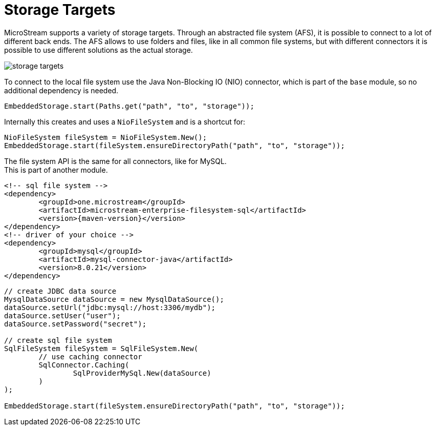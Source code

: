 = Storage Targets

MicroStream supports a variety of storage targets.
Through an abstracted file system (AFS), it is possible to connect to a lot of different back ends.
The AFS allows to use folders and files, like in all common file systems, but with different connectors it is possible to use different solutions as the actual storage.

image::storage-targets.png[]

To connect to the local file system use the Java Non-Blocking IO (NIO) connector, which is part of the `base` module, so no additional dependency is needed.

[source, java]
----
EmbeddedStorage.start(Paths.get("path", "to", "storage"));
----

Internally this creates and uses a `NioFileSystem` and is a shortcut for:

[source, java]
----
NioFileSystem fileSystem = NioFileSystem.New();
EmbeddedStorage.start(fileSystem.ensureDirectoryPath("path", "to", "storage"));
----

The file system API is the same for all connectors, like for MySQL. +
This is part of another module.

[source,xml]
----
<!-- sql file system -->
<dependency>
	<groupId>one.microstream</groupId>
	<artifactId>microstream-enterprise-filesystem-sql</artifactId>
	<version>{maven-version}</version>
</dependency>
<!-- driver of your choice -->
<dependency>
	<groupId>mysql</groupId>
	<artifactId>mysql-connector-java</artifactId>
	<version>8.0.21</version>
</dependency>
----

[source, java]
----
// create JDBC data source
MysqlDataSource dataSource = new MysqlDataSource();
dataSource.setUrl("jdbc:mysql://host:3306/mydb");
dataSource.setUser("user");
dataSource.setPassword("secret");

// create sql file system
SqlFileSystem fileSystem = SqlFileSystem.New(
	// use caching connector
	SqlConnector.Caching(
		SqlProviderMySql.New(dataSource)
	)
);

EmbeddedStorage.start(fileSystem.ensureDirectoryPath("path", "to", "storage"));
----
